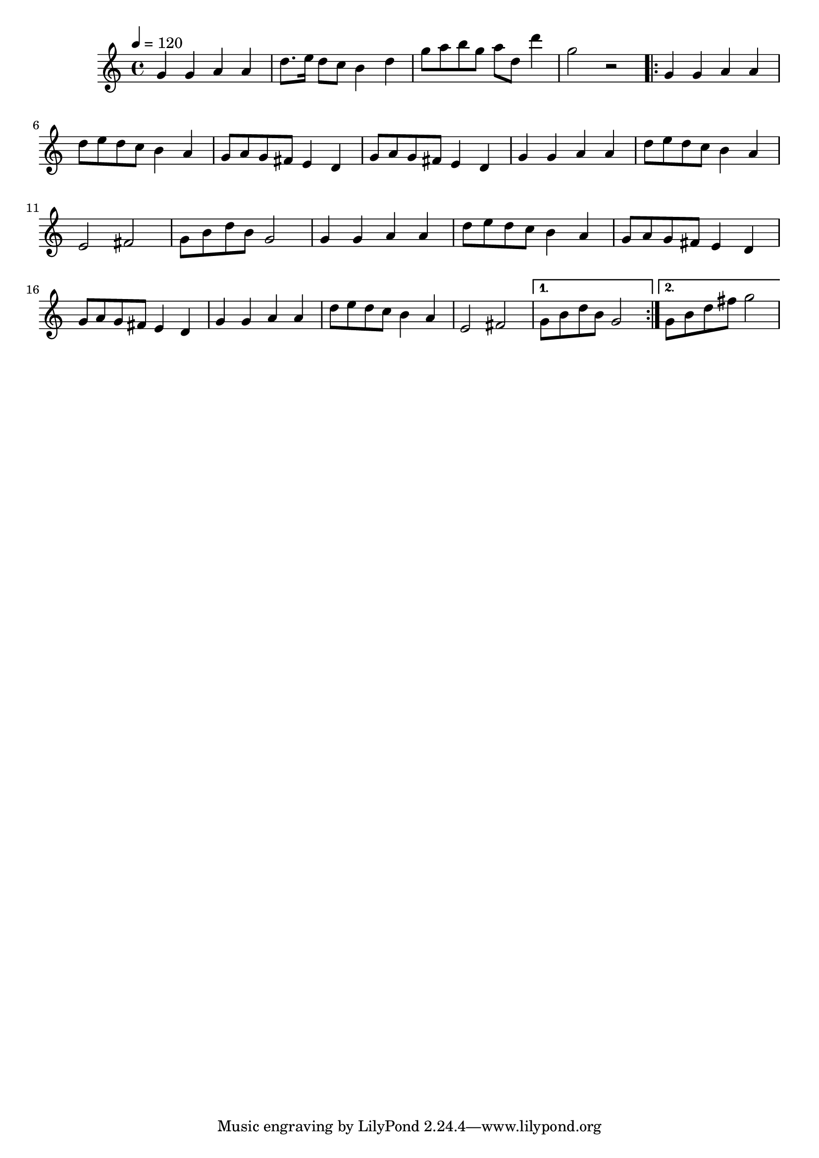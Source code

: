 \relative c' {
  \clef treble
  \time 4/4
  \tempo 4=120
  g'4 g4 a4 a4
  d8. e16 d8 c8 b4 d4
  g8 a8 b8 g8 a8 d,8 d'4
  g,2 r2
  \repeat volta 2 {
    g,4 g4 a4 a4 |
    d8 e8 d8 c8 b4 a4 |
    g8 a8 g8 fis8 e4 d4 |
    g8 a8 g8 fis8 e4 d4 |
    g4 g4 a4 a4 |
    d8 e8 d8 c8 b4 a4 |
    e2 fis2 |
    g8 b8 d8 b8 g2 |
    g4 g4 a4 a4 |
    d8 e8 d8 c8 b4 a4 |
    g8 a8 g8 fis8 e4 d4 |
    g8 a8 g8 fis8 e4 d4 |
    g4 g4 a4 a4 |
    d8 e8 d8 c8 b4 a4 |
    e2 fis2
  }
  \alternative {
    { g8 b8 d8 b8 g2 }
    { g8 b8 d8 fis8 g2 }
  }
}
